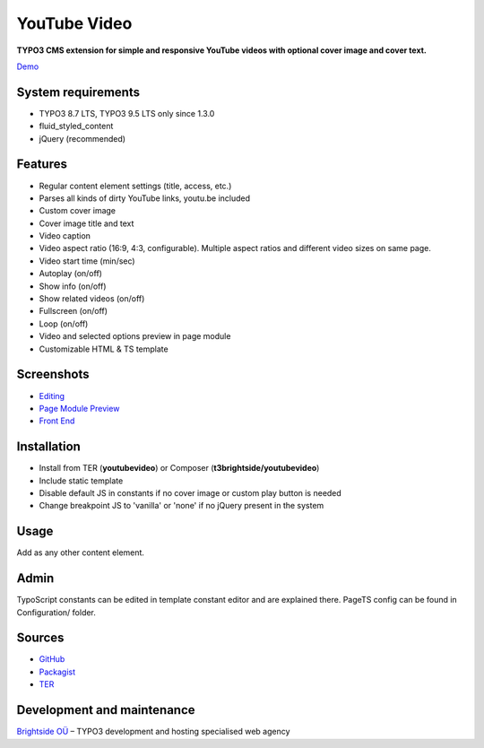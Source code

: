 YouTube Video
=============

**TYPO3 CMS extension for simple and responsive YouTube videos with optional cover image and cover text.**

`Demo <https://microtemplate.t3brightside.com>`_

System requirements
-------------------

- TYPO3 8.7 LTS, TYPO3 9.5 LTS only since 1.3.0
- fluid_styled_content
- jQuery (recommended)

Features
--------

- Regular content element settings (title, access, etc.)
- Parses all kinds of dirty YouTube links, youtu.be included
- Custom cover image
- Cover image title and text
- Video caption
- Video aspect ratio (16:9, 4:3, configurable). Multiple aspect ratios and different video sizes on same page.
- Video start time (min/sec)
- Autoplay (on/off)
- Show info (on/off)
- Show related videos (on/off)
- Fullscreen (on/off)
- Loop (on/off)
- Video and selected options preview in page module
- Customizable HTML & TS template

Screenshots
-----------

- `Editing <Documentation/Screenshots/youtubevideo_edit.jpg>`_
- `Page Module Preview <Documentation/Screenshots/youtubevideo_page_module.jpg>`_
- `Front End <Documentation/Screenshots/youtubevideo_front_end.jpg>`_

Installation
------------
-  Install from TER (**youtubevideo**) or Composer (**t3brightside/youtubevideo**)
-  Include static template
-  Disable default JS in constants if no cover image or custom play button is needed
-  Change breakpoint JS to 'vanilla' or 'none' if no jQuery present in the system

Usage
-----

Add as any other content element.

Admin
-----

TypoScript constants can be edited in template constant editor and are explained there.
PageTS config can be found in Configuration/ folder.

Sources
-------

-  `GitHub`_
-  `Packagist`_
-  `TER`_

Development and maintenance
---------------------------

`Brightside OÜ`_ – TYPO3 development and hosting specialised web agency

.. _GitHub: https://github.com/t3brightside/youtubevideo
.. _Packagist: https://packagist.org/packages/t3brightside/youtubevideo
.. _TER: https://extensions.typo3.org/extension/youtubevideo/
.. _Brightside OÜ: https://t3brightside.com/
